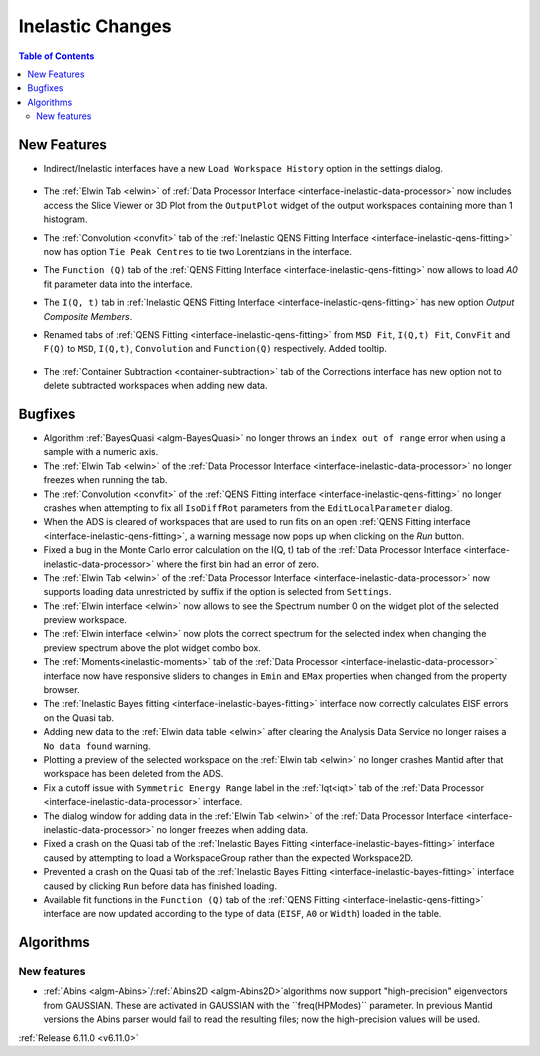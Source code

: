 =================
Inelastic Changes
=================

.. contents:: Table of Contents
   :local:

New Features
------------
- Indirect/Inelastic interfaces have a new ``Load Workspace History`` option in the settings dialog.

  .. figure::  ../../images/6_11_release/load_history_option.png
     :width: 500px

- The :ref:`Elwin Tab <elwin>` of  :ref:`Data Processor Interface <interface-inelastic-data-processor>` now includes access the Slice Viewer or 3D Plot from the ``OutputPlot`` widget of the output workspaces containing more than 1 histogram.
- The :ref:`Convolution <convfit>` tab of the :ref:`Inelastic QENS Fitting Interface <interface-inelastic-qens-fitting>` now has option ``Tie Peak Centres`` to tie two Lorentzians in the interface.
- The ``Function (Q)`` tab of the :ref:`QENS Fitting Interface <interface-inelastic-qens-fitting>` now allows to load `A0` fit parameter data into the interface.
- The ``I(Q, t)`` tab in :ref:`Inelastic QENS Fitting Interface <interface-inelastic-qens-fitting>` has new option `Output Composite Members`.
- Renamed tabs of :ref:`QENS Fitting <interface-inelastic-qens-fitting>` from ``MSD Fit``, ``I(Q,t) Fit``, ``ConvFit`` and ``F(Q)`` to ``MSD``, ``I(Q,t)``, ``Convolution`` and ``Function(Q)`` respectively. Added tooltip.

  .. figure::  ../../images/6_11_release/renamed_tabs.png
     :width: 350px

- The :ref:`Container Subtraction <container-subtraction>` tab of the Corrections interface has new option not to delete subtracted workspaces when adding new data.


Bugfixes
--------
- Algorithm :ref:`BayesQuasi <algm-BayesQuasi>` no longer throws an ``index out of range`` error when using a sample with a numeric axis.
- The :ref:`Elwin Tab <elwin>` of the :ref:`Data Processor Interface <interface-inelastic-data-processor>` no longer freezes when running the tab.
- The :ref:`Convolution <convfit>` of the :ref:`QENS Fitting interface <interface-inelastic-qens-fitting>` no longer crashes when attempting to fix all ``IsoDiffRot`` parameters from the ``EditLocalParameter`` dialog.
- When the ADS is cleared of workspaces that are used to run fits on an open :ref:`QENS Fitting interface <interface-inelastic-qens-fitting>`, a warning message now pops up when clicking on the `Run` button.
- Fixed a bug in the Monte Carlo error calculation on the I(Q, t) tab of the :ref:`Data Processor Interface <interface-inelastic-data-processor>` where the first bin had an error of zero.
- The :ref:`Elwin Tab <elwin>` of the :ref:`Data Processor Interface <interface-inelastic-data-processor>` now supports loading data unrestricted by suffix if the option is selected from ``Settings``.
- The :ref:`Elwin interface <elwin>` now allows to see the Spectrum number 0 on the widget plot of the selected preview workspace.
- The :ref:`Elwin interface <elwin>` now plots the correct spectrum for the selected index when changing the preview spectrum above the plot widget combo box.
- The :ref:`Moments<inelastic-moments>` tab of the :ref:`Data Processor <interface-inelastic-data-processor>` interface now have responsive sliders to changes in ``Emin`` and ``EMax`` properties when changed from the property browser.
- The :ref:`Inelastic Bayes fitting <interface-inelastic-bayes-fitting>` interface now correctly calculates EISF errors on the Quasi tab.
- Adding new data to the  :ref:`Elwin data table <elwin>` after clearing the Analysis Data Service no longer raises a ``No data found`` warning.
- Plotting a preview of the selected workspace on the :ref:`Elwin tab <elwin>` no longer crashes Mantid after that workspace has been deleted from the ADS.
- Fix a cutoff issue with ``Symmetric Energy Range`` label in the :ref:`Iqt<iqt>` tab of the :ref:`Data Processor <interface-inelastic-data-processor>` interface.
- The dialog window for adding data in the :ref:`Elwin Tab <elwin>` of the :ref:`Data Processor Interface <interface-inelastic-data-processor>` no longer freezes when adding data.
- Fixed a crash on the Quasi tab of the :ref:`Inelastic Bayes Fitting <interface-inelastic-bayes-fitting>` interface caused by attempting to load a WorkspaceGroup rather than the expected Workspace2D.
- Prevented a crash on the Quasi tab of the :ref:`Inelastic Bayes Fitting <interface-inelastic-bayes-fitting>` interface caused by clicking ``Run`` before data has finished loading.
- Available fit functions in the ``Function (Q)`` tab of the :ref:`QENS Fitting <interface-inelastic-qens-fitting>` interface are now updated according to the type of data (``EISF``, ``A0`` or ``Width``) loaded in the table.


Algorithms
----------

New features
############
- :ref:`Abins <algm-Abins>`/:ref:`Abins2D <algm-Abins2D>`algorithms now support "high-precision" eigenvectors from GAUSSIAN.
  These are activated in GAUSSIAN with the ``freq(HPModes)`` parameter.
  In previous Mantid versions the Abins parser would fail to read the resulting files; now the high-precision values will be used.


:ref:`Release 6.11.0 <v6.11.0>`
